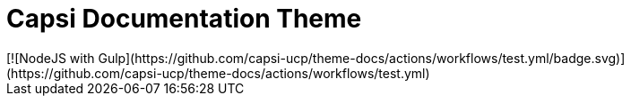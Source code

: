 = Capsi Documentation Theme
[![NodeJS with Gulp](https://github.com/capsi-ucp/theme-docs/actions/workflows/test.yml/badge.svg)](https://github.com/capsi-ucp/theme-docs/actions/workflows/test.yml)

